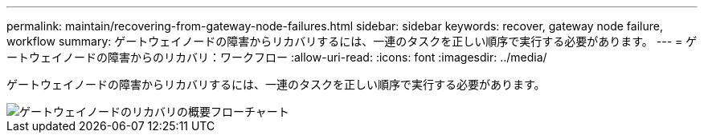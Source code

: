 ---
permalink: maintain/recovering-from-gateway-node-failures.html 
sidebar: sidebar 
keywords: recover, gateway node failure, workflow 
summary: ゲートウェイノードの障害からリカバリするには、一連のタスクを正しい順序で実行する必要があります。 
---
= ゲートウェイノードの障害からのリカバリ：ワークフロー
:allow-uri-read: 
:icons: font
:imagesdir: ../media/


[role="lead"]
ゲートウェイノードの障害からリカバリするには、一連のタスクを正しい順序で実行する必要があります。

image::../media/overview_api_gateway_node_recovery.png[ゲートウェイノードのリカバリの概要フローチャート]
